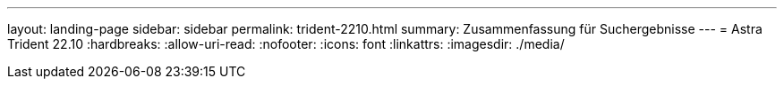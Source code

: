 ---
layout: landing-page 
sidebar: sidebar 
permalink: trident-2210.html 
summary: Zusammenfassung für Suchergebnisse 
---
= Astra Trident 22.10
:hardbreaks:
:allow-uri-read: 
:nofooter: 
:icons: font
:linkattrs: 
:imagesdir: ./media/


